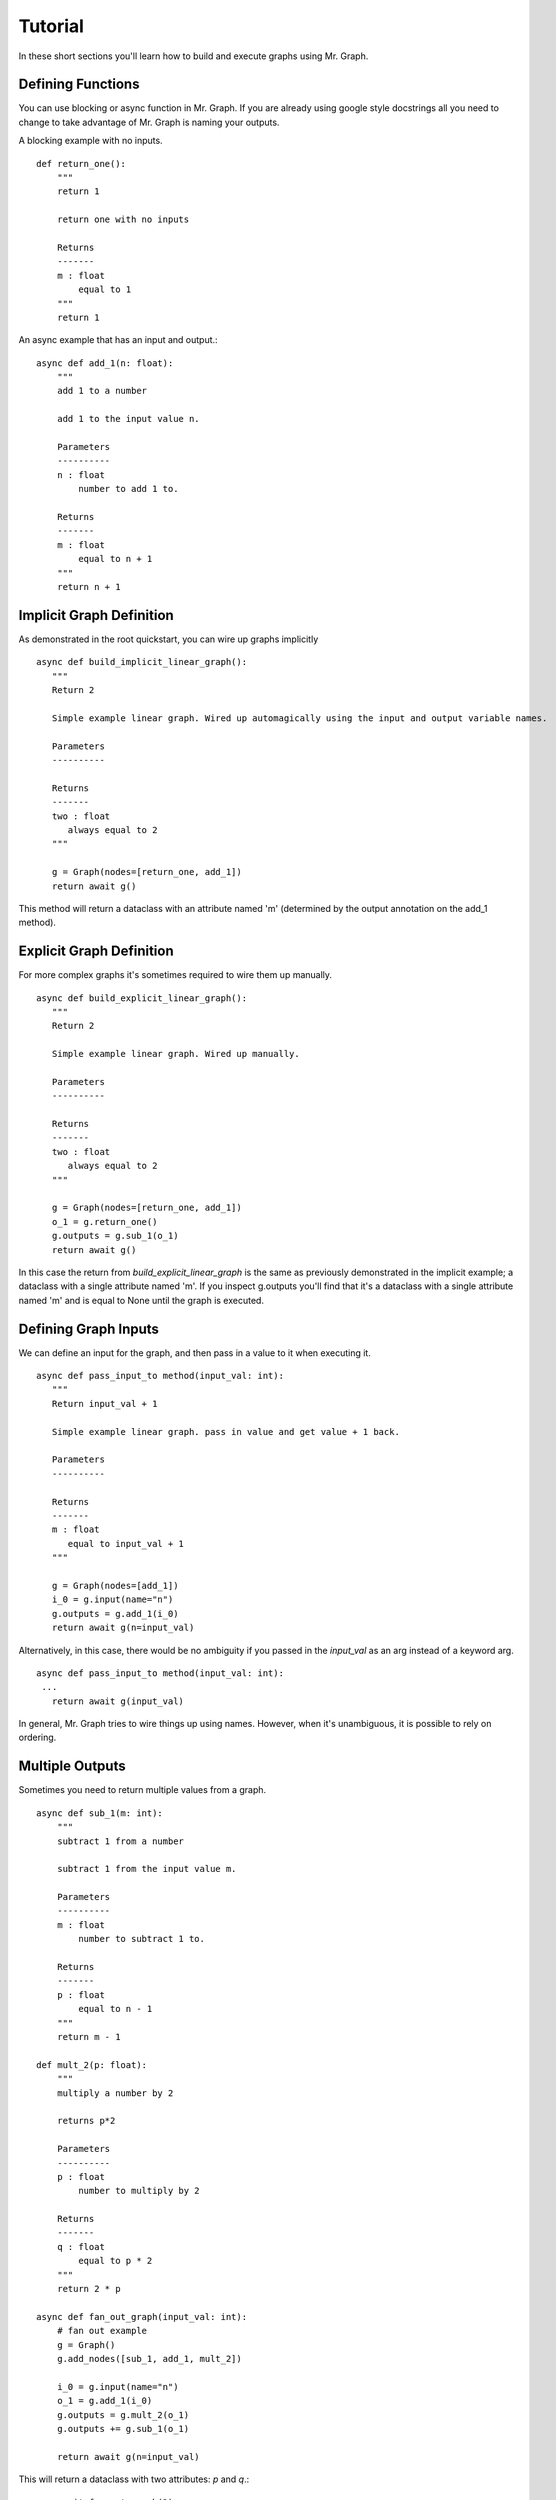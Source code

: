 Tutorial
========

In these short sections you'll learn how to build and execute graphs using Mr. Graph.

Defining Functions
------------------
You can use blocking or async function in Mr. Graph. If you are already using google style docstrings all you need to change to take advantage of Mr. Graph is naming your outputs.


A blocking example with no inputs. ::

    def return_one():
        """
        return 1

        return one with no inputs

        Returns
        -------
        m : float
            equal to 1
        """
        return 1

An async example that has an input and output.::

    async def add_1(n: float):
        """
        add 1 to a number

        add 1 to the input value n.

        Parameters
        ----------
        n : float
            number to add 1 to.

        Returns
        -------
        m : float
            equal to n + 1
        """
        return n + 1


Implicit Graph Definition
-------------------------
As demonstrated in the root quickstart, you can wire up graphs implicitly ::

   async def build_implicit_linear_graph():
      """
      Return 2

      Simple example linear graph. Wired up automagically using the input and output variable names.

      Parameters
      ----------
      
      Returns
      -------
      two : float
         always equal to 2
      """

      g = Graph(nodes=[return_one, add_1])
      return await g()

This method will return a dataclass with an attribute named 'm' (determined by the output annotation on the add_1 method).

Explicit Graph Definition
-------------------------
For more complex graphs it's sometimes required to wire them up manually. ::

   async def build_explicit_linear_graph():
      """
      Return 2

      Simple example linear graph. Wired up manually.

      Parameters
      ----------
      
      Returns
      -------
      two : float
         always equal to 2
      """

      g = Graph(nodes=[return_one, add_1])
      o_1 = g.return_one()
      g.outputs = g.sub_1(o_1)
      return await g()

In this case the return from `build_explicit_linear_graph` is the same as previously demonstrated in the implicit example; a dataclass with a single attribute named 'm'. If you inspect g.outputs you'll find that it's a dataclass with a single attribute named 'm' and is equal to None until the graph is executed.


Defining Graph Inputs
---------------------

We can define an input for the graph, and then pass in a value to it when executing it. ::

   async def pass_input_to method(input_val: int):
      """
      Return input_val + 1

      Simple example linear graph. pass in value and get value + 1 back.

      Parameters
      ----------
      
      Returns
      -------
      m : float
         equal to input_val + 1
      """

      g = Graph(nodes=[add_1])
      i_0 = g.input(name="n")
      g.outputs = g.add_1(i_0)
      return await g(n=input_val)

Alternatively, in this case, there would be no ambiguity if you passed in the `input_val` as an arg instead of a keyword arg. :: 

   async def pass_input_to method(input_val: int):
    ...
      return await g(input_val)

In general, Mr. Graph tries to wire things up using names. However, when it's unambiguous, it is possible to rely on ordering.

Multiple Outputs
----------------

Sometimes you need to return multiple values from a graph. ::

    async def sub_1(m: int):
        """
        subtract 1 from a number

        subtract 1 from the input value m.

        Parameters
        ----------
        m : float
            number to subtract 1 to.

        Returns
        -------
        p : float
            equal to n - 1
        """
        return m - 1

    def mult_2(p: float):
        """
        multiply a number by 2

        returns p*2

        Parameters
        ----------
        p : float
            number to multiply by 2

        Returns
        -------
        q : float
            equal to p * 2
        """
        return 2 * p
        
    async def fan_out_graph(input_val: int):
        # fan out example
        g = Graph()
        g.add_nodes([sub_1, add_1, mult_2])

        i_0 = g.input(name="n")
        o_1 = g.add_1(i_0)
        g.outputs = g.mult_2(o_1) 
        g.outputs += g.sub_1(o_1)

        return await g(n=input_val)

This will return a dataclass with two attributes: `p` and `q`.::
    
    v = await fan_out_graph(2)
    assert v.q == 4
    assert v.p == 1

When returning multiple values they are combined into a single dataclass object and returned. If there are conflicting names on the dataclasses then it will raise an error.

Aggregating results
-------------------

Sometimes its useful to aggregate results from many different nodes into a list to pass to a function (fan-in architecture). There is a special class member that allows you to build those lists called an aggregator :: 

    llm = Graph(nodes=[get_structured_answer, summarize_answers])

    answers = llm.aggregator(name="answers")
    for question in questions:
        sa = llm.get_structured_answer(user_question=question)
        answers += sa.answer
    llm.outputs = llm.summarize_answers(answers=answers)

    v = await llm(answers)
    return v.summary

In this example a list of answers is aggregated and used as an input to another function.
